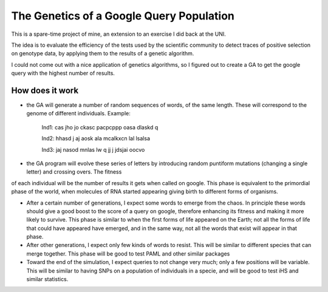 =========================================
The Genetics of a Google Query Population
=========================================

This is a spare-time project of mine, an extension to an exercise I did back at
the UNI.

The idea is to evaluate the efficiency of the tests used by the scientific
community to detect traces of positive selection on genotype data, by applying
them to the results of a genetic algorithm.

I could not come out with a nice application of genetics algorithms, so I
figured out to create a GA to get the google query with the highest number of
results.

How does it work
------------------

* the GA will generate a number of random sequences of words, of the same length. These will correspond to the genome of different individuals. Example:

    Ind1: cas jho jo ckasc pacpcppp oasa dlaskd q 

    Ind2: hhasd j aj aosk ala mcalkxcn lal lsalsa 

    Ind3: jaj  nasod mnlas lw q  jj j jdsjai oocvo

* the GA program will evolve these series of letters by introducing random puntiform mutations (changing a single letter) and crossing overs. The fitness
of each individual will be the number of results it gets when called on google.
This phase is equivalent to the primordial phase of the world, when molecules of
RNA started appearing giving birth to different forms of organisms.


* After a certain number of generations, I expect some words to emerge from the chaos. In principle these words should give a good boost to the score of a query on google, therefore enhancing its fitness and making it more likely to survive. This phase is similar to when the first forms of life appeared on the Earth; not all the forms of life that could have appeared have emerged, and in the same way, not all the words that exist will appear in that phase.

* After other generations, I expect only few kinds of words to resist. This will be similar to different species that can merge together. This phase will be good to test PAML and other similar packages

* Toward the end of the simulation, I expect queries to not change very much; only a few positions will be variable. This will be similar to having SNPs on a population of individuals in a specie, and will be good to test iHS and similar statistics.
